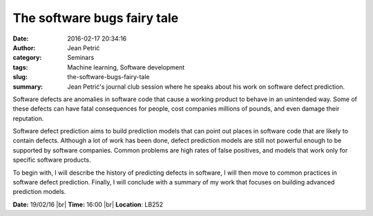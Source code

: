 The software bugs fairy tale
############################
:date: 2016-02-17 20:34:16
:author: Jean Petrić
:category: Seminars
:tags: Machine learning, Software development
:slug: the-software-bugs-fairy-tale
:summary: Jean Petrić's journal club session where he speaks about his work on software defect prediction.

Software defects are anomalies in software code that cause a
working product to behave in an unintended way. Some of these
defects can have fatal consequences for people, cost companies
millions of pounds, and even damage their reputation.

Software defect prediction aims to build prediction models that
can point out places in software code that are likely to contain
defects. Although a lot of work has been done, defect prediction
models are still not powerful enough to be supported by software
companies. Common problems are high rates of false positives,
and models that work only for specific software products.

To begin with, I will describe the history of predicting defects in
software, I will then move to common practices in software
defect prediction. Finally, I will conclude with a summary of my
work that focuses on building advanced prediction models.

**Date:** 19/02/16 |br|
**Time:** 16:00 |br|
**Location**: LB252

.. |br| raw:: html

    <br />
